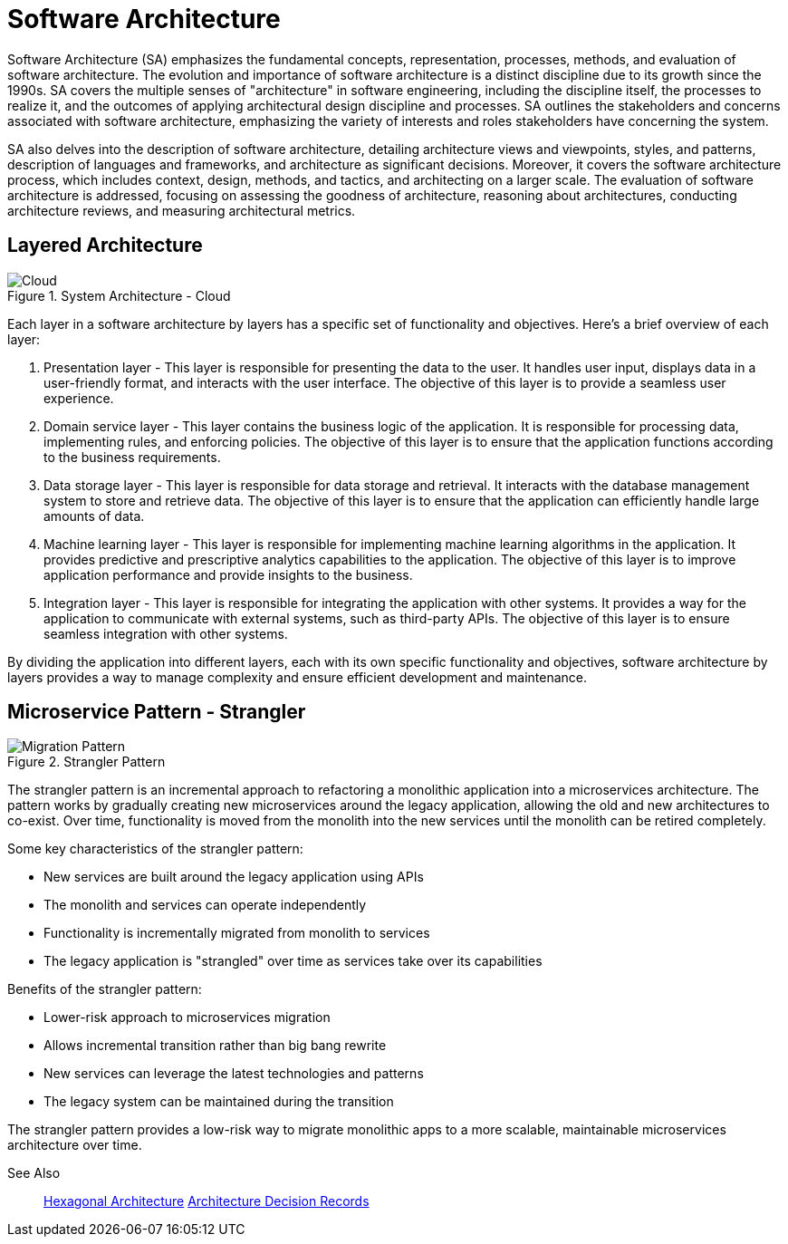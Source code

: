 = Software Architecture
:navtitle: Architecture

Software Architecture (SA) emphasizes the fundamental concepts, representation, processes, methods, and evaluation of software architecture. The evolution and importance of software architecture is a distinct discipline due to its growth since the 1990s. SA covers the multiple senses of "architecture" in software engineering, including the discipline itself, the processes to realize it, and the outcomes of applying architectural design discipline and processes. SA outlines the stakeholders and concerns associated with software architecture, emphasizing the variety of interests and roles stakeholders have concerning the system.

SA also delves into the description of software architecture, detailing architecture views and viewpoints, styles, and patterns, description of languages and frameworks, and architecture as significant decisions. Moreover, it covers the software architecture process, which includes context, design, methods, and tactics, and architecting on a larger scale. The evaluation of software architecture is addressed, focusing on assessing the goodness of architecture, reasoning about architectures, conducting architecture reviews, and measuring architectural metrics.

== Layered Architecture 
.System Architecture - Cloud
image::architecture.drawio.svg[Cloud]

Each layer in a software architecture by layers has a specific set of functionality and objectives. Here’s a brief overview of each layer:

. Presentation layer - This layer is responsible for presenting the data to the user. It handles user input, displays data in a user-friendly format, and interacts with the user interface. The objective of this layer is to provide a seamless user experience.

. Domain service layer - This layer contains the business logic of the application. It is responsible for processing data, implementing rules, and enforcing policies. The objective of this layer is to ensure that the application functions according to the business requirements.

. Data storage layer - This layer is responsible for data storage and retrieval. It interacts with the database management system to store and retrieve data. The objective of this layer is to ensure that the application can efficiently handle large amounts of data.

. Machine learning layer - This layer is responsible for implementing machine learning algorithms in the application. It provides predictive and prescriptive analytics capabilities to the application. The objective of this layer is to improve application performance and provide insights to the business.

. Integration layer - This layer is responsible for integrating the application with other systems. It provides a way for the application to communicate with external systems, such as third-party APIs. The objective of this layer is to ensure seamless integration with other systems.

By dividing the application into different layers, each with its own specific functionality and objectives, software architecture by layers provides a way to manage complexity and ensure efficient development and maintenance.


== Microservice Pattern - Strangler 
.Strangler Pattern
image::migration.drawio.svg[Migration Pattern]

The strangler pattern is an incremental approach to refactoring a monolithic application into a microservices architecture. The pattern works by gradually creating new microservices around the legacy application, allowing the old and new architectures to co-exist. Over time, functionality is moved from the monolith into the new services until the monolith can be retired completely.

Some key characteristics of the strangler pattern:

- New services are built around the legacy application using APIs
- The monolith and services can operate independently
- Functionality is incrementally migrated from monolith to services
- The legacy application is "strangled" over time as services take over its capabilities

Benefits of the strangler pattern:

- Lower-risk approach to microservices migration
- Allows incremental transition rather than big bang rewrite
- New services can leverage the latest technologies and patterns
- The legacy system can be maintained during the transition

The strangler pattern provides a low-risk way to migrate monolithic apps to a more scalable, maintainable microservices architecture over time.

See Also::
https://en.wikipedia.org/wiki/Hexagonal_architecture_(software)[Hexagonal Architecture]
https://adr.github.io/[Architecture Decision Records]